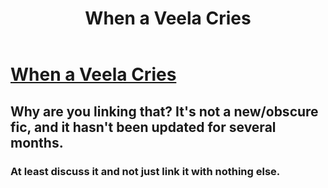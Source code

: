 #+TITLE: When a Veela Cries

* [[https://www.fanfiction.net/s/7544355/1/When-a-Veela-Cries][When a Veela Cries]]
:PROPERTIES:
:Author: Eragon-Shadeslayer
:Score: 3
:DateUnix: 1449649404.0
:DateShort: 2015-Dec-09
:FlairText: Promotion
:END:

** Why are you linking that? It's not a new/obscure fic, and it hasn't been updated for several months.
:PROPERTIES:
:Author: Lord_Anarchy
:Score: 6
:DateUnix: 1449676746.0
:DateShort: 2015-Dec-09
:END:

*** At least discuss it and not just link it with nothing else.
:PROPERTIES:
:Author: boomberrybella
:Score: 2
:DateUnix: 1449678425.0
:DateShort: 2015-Dec-09
:END:
